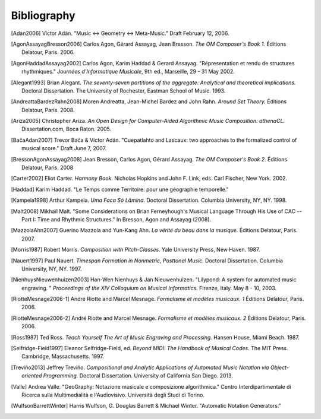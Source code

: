 Bibliography
============

.. [Adan2006] Víctor Adán.
   "Music <-> Geometry <-> Meta-Music."
   Draft February 12, 2006.

.. [AgonAssayagBresson2006] Carlos Agon, Gérard Assayag, Jean Bresson.
   *The OM Composer's Book 1.*
   Éditions Delatour, Paris. 2006.    

.. [AgonHaddadAssayag2002] Carlos Agon, Karim Haddad & Gerard Assayag. 
   "Répresentation et rendu de structures rhythmiques."
   *Journées d'Informatique Musicale*, 9th ed., Marseille, 29 - 31 May 2002.

.. [Alegant1993] Brian Alegant.
   *The seventy-seven partitions of the aggregate:
   Analytical and theoretical implications.*
   Doctoral Dissertation.
   The University of Rochester, Eastman School of Music. 1993.

.. [AndreattaBardezRahn2008] Moren Andreatta, Jean-Michel Bardez and John Rahn.
   *Around Set Theory.*
   Éditions Delatour, Paris. 2008.

.. [Ariza2005] Christopher Ariza.
   *An Open Design for Computer-Aided Algorithmic Music Composition: athenaCL.*
   Dissertation.com, Boca Raton. 2005.

.. [BačaAdan2007] Trevor Bača & Víctor Adán. 
   "Cuepatlahto and Lascaux:
   two approaches to the formalized control of musical score."
   Draft June 7, 2007.

.. [BressonAgonAssayag2008] Jean Bresson, Carlos Agon, Gérard Assayag.
   *The OM Composer's Book 2.*
   Éditions Delatour, Paris. 2008

.. [Carter2002] Eliot Carter.
   *Harmony Book.*
   Nicholas Hopkins and John F. Link, eds.
   Carl Fischer, New York. 2002.

.. [Haddad] Karim Haddad. 
   "Le Temps comme Territoire: pour une géographie temporelle."

.. [Kampela1998] Arthur Kampela.
   *Uma Faca Só Lâmina.*
   Doctoral Dissertation.
   Columbia University, NY, NY. 1998.

.. [Malt2008] Mikhaïl Malt.
   "Some Considerations on Brian Ferneyhough's Musical Language 
   Through His Use of CAC --
   Part I: Time and Rhythmic Structures."
   In Bresson, Agon and Assayag (2008).

.. [MazzolaAhn2007] Guerino Mazzola and Yun-Kang Ahn.
   *La vérité du beau dans la musique.*
   Éditions Delatour, Paris. 2007.

.. [Morris1987] Robert Morris. 
   *Composition with Pitch-Classes.*
   Yale University Press, New Haven. 1987.

.. [Nauert1997] Paul Nauert.
   *Timespan Formation in Nonmetric, Posttonal Music.*
   Doctoral Dissertation.
   Columbia University, NY, NY. 1997.

.. [NienhuysNieuwenhuizen2003] Han-Wen Nienhuys & Jan Nieuwenhuizen. 
   "Lilypond: A system for automated music engraving. "
   *Proceedings of the XIV Colloquium on Musical Informatics.*
   Firenze, Italy. May 8 - 10, 2003.

.. [RiotteMesnage2006-1] André Riotte and Marcel Mesnage.
   *Formalisme et modèles musicaux. 1*
   Éditions Delatour, Paris. 2006.
   
.. [RiotteMesnage2006-2] André Riotte and Marcel Mesnage.
   *Formalisme et modèles musicaux. 2*
   Éditions Delatour, Paris. 2006.

.. [Ross1987] Ted Ross.
   *Teach Yourself The Art of Music Engraving and Processing.*
   Hansen House, Miami Beach. 1987.

.. [Selfridge-Field1997] Eleanor Selfridge-Field, ed.
   *Beyond MIDI: The Handbook of Musical Codes.*
   The MIT Press. Cambridge, Massachusetts. 1997.

.. [Treviño2013] Jeffrey Treviño.
   *Compositional and Analytic Applications of Automated Music Notation via
   Object-oriented Programming.*
   Doctoral Dissertation.
   University of California San Diego. 2013.

.. [Valle] Andrea Valle. 
   "GeoGraphy: Notazione musicale e composizione algorithmica."
   Centro Interdipartimentale di Ricerca sulla Multimedialità e l'Audiovisivo. 
   Università degli Studi di Torino.

.. [WulfsonBarrettWinter] Harris Wulfson, G. Douglas Barrett & Michael Winter. 
   "Automatic Notation Generators."
